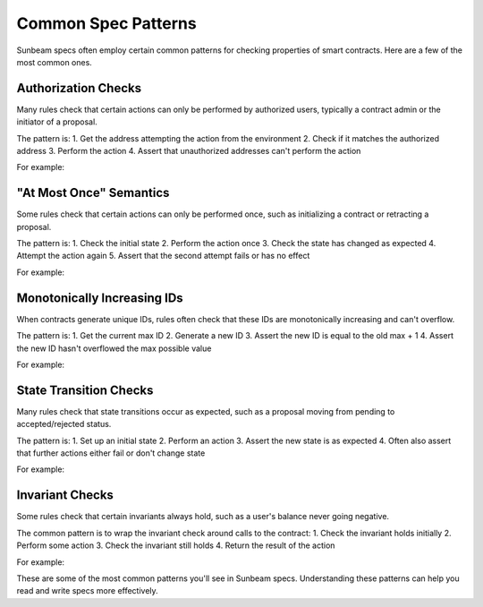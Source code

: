 Common Spec Patterns
====================

Sunbeam specs often employ certain common patterns for checking properties of smart contracts. Here are a few of the most common ones.

Authorization Checks
--------------------

Many rules check that certain actions can only be performed by authorized users, typically a contract admin or the initiator of a proposal.

The pattern is:
1. Get the address attempting the action from the environment
2. Check if it matches the authorized address
3. Perform the action
4. Assert that unauthorized addresses can't perform the action

For example:
    .. code-block:: bash
        // ... existing code ...
        #[rule]
        pub fn certora_create_ballot_must_be_initiator(e: Env, initiator: Address, category: BallotCategory, title: String, description: String) {    
            let params = BallotInitParams { initiator, category, title, description };
            require!(!is_auth(params.initiator.clone()), "not authorized");
            DAOContract::create_ballot(e, params);
            // create_ballot should have failed because the initiator did not authorize
            assert!(false)
        }
        // ... existing code ...

"At Most Once" Semantics
------------------------

Some rules check that certain actions can only be performed once, such as initializing a contract or retracting a proposal.

The pattern is:
1. Check the initial state 
2. Perform the action once
3. Check the state has changed as expected
4. Attempt the action again
5. Assert that the second attempt fails or has no effect

For example:
    .. code-block:: bash
        // ... existing code ...
        #[rule]
        pub fn certora_config_can_only_be_called_once(
            env: Env, 
            admin1: Address, token1: Address, amount1: i128, deposit_params1: Map<BallotCategory, i128>, start_date1: u64,
            admin2: Address, token2: Address, amount2: i128, deposit_params2: Map<BallotCategory, i128>, start_date2: u64
        ) {
            DAOContract::config(env.clone(), ContractConfig { admin: admin1, token: token1, amount: amount1, deposit_params: deposit_params1, start_date: start_date1 });
            // Second call should fail
            DAOContract::config(env.clone(), ContractConfig { admin: admin2, token: token2, amount: amount2, deposit_params: deposit_params2, start_date: start_date2 });
            // Check that the second call failed (i.e., we should not reach this point).
            assert!(false);
        }
        // ... existing code ...

Monotonically Increasing IDs
----------------------------

When contracts generate unique IDs, rules often check that these IDs are monotonically increasing and can't overflow.

The pattern is:
1. Get the current max ID
2. Generate a new ID
3. Assert the new ID is equal to the old max + 1
4. Assert the new ID hasn't overflowed the max possible value

For example:
    .. code-block:: bash
        // ... existing code ...
        #[rule]
        pub fn certora_ballot_id_increasing(e: Env, initiator: Address, category: BallotCategory, title: String, description: String) {    
            let params = BallotInitParams { initiator, category, title, description };
            let before = e.get_last_ballot_id();
            require!(before < u64::MAX, "ballot_id can't overflow");
            let id = DAOContract::create_ballot(e.clone(), params.clone());
            let after = e.get_last_ballot_id();
            assert!(after == id);
            // Check that the ballot_id is increasing, and that it's increasing *slowly*, so it can't overflow the 64-bit int.
            assert!(after == before + 1);
        }
        // ... existing code ...

State Transition Checks
-----------------------

Many rules check that state transitions occur as expected, such as a proposal moving from pending to accepted/rejected status.

The pattern is:
1. Set up an initial state
2. Perform an action
3. Assert the new state is as expected
4. Often also assert that further actions either fail or don't change state

For example:
    .. code-block:: bash
        // ... existing code ...
        #[rule]
        pub fn certora_retract_ballot_can_only_be_called_once(e: Env, ballot_id: u64) {
            let before = get_ballot(&e, ballot_id).status;
            DAOContract::retract_ballot(e.clone(), ballot_id);
            let after = get_ballot(&e, ballot_id).status;
            assert!(before != BallotStatus::Retracted);
            assert!(after == BallotStatus::Retracted);
        }
        // ... existing code ...

Invariant Checks
----------------

Some rules check that certain invariants always hold, such as a user's balance never going negative.

The common pattern is to wrap the invariant check around calls to the contract:
1. Check the invariant holds initially
2. Perform some action
3. Check the invariant still holds
4. Return the result of the action

For example:
    .. code-block:: bash
        // ... existing code ...
        pub fn get_balance_wrapped(e: &Env, user: Address) -> i128 {
            let before = e.get_balance(user);
            // Perform some operation that should maintain the invariant
            // ...  
            let after = e.get_balance(user);
            assert!(before == after, "Balance should not change");
            after
        }
        // ... existing code ...

These are some of the most common patterns you'll see in Sunbeam specs. Understanding these patterns can help you read and write specs more effectively. 